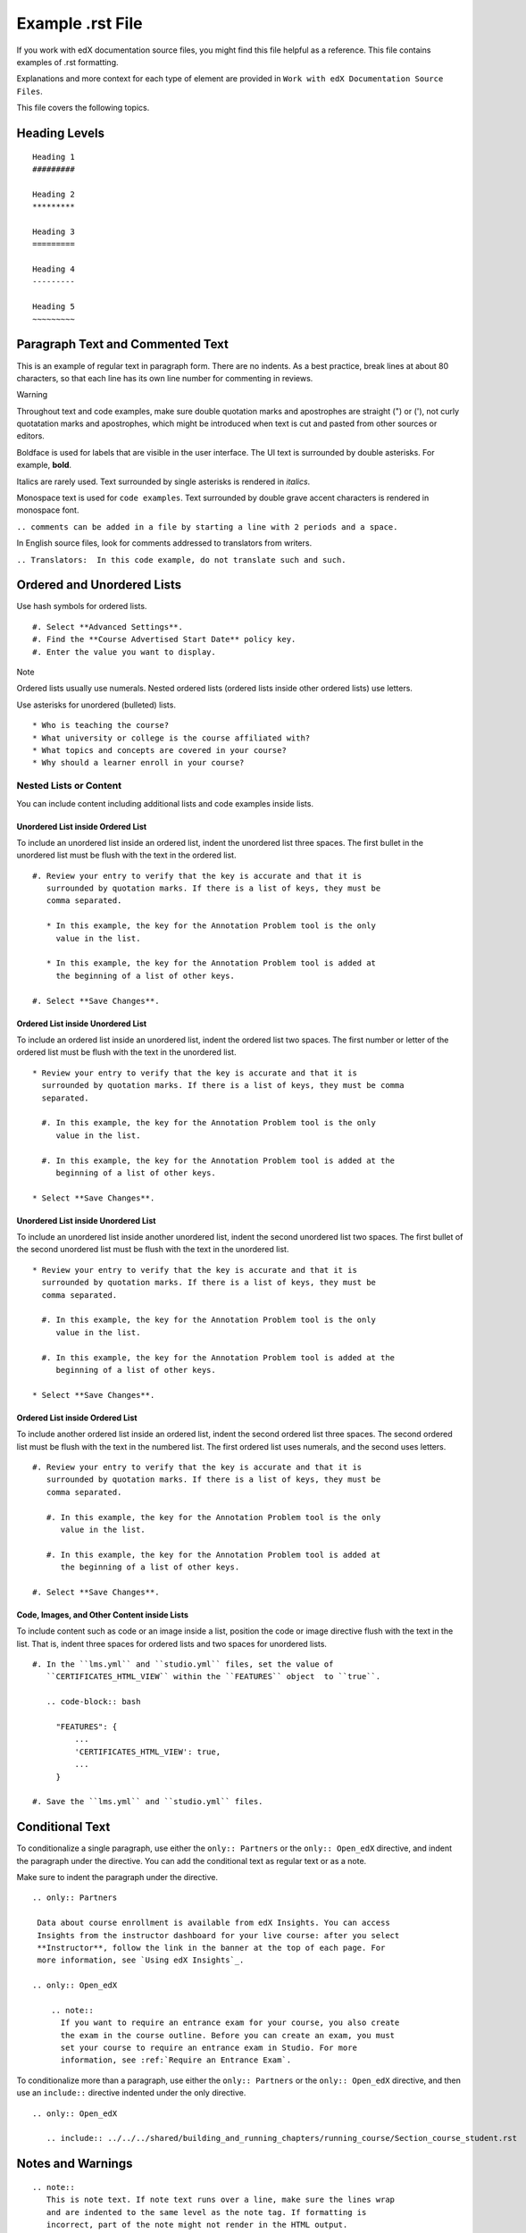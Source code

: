 Example .rst File
=================

If you work with edX documentation source files, you might find this
file helpful as a reference. This file contains examples of .rst
formatting.

Explanations and more context for each type of element are provided in
``Work with edX Documentation Source Files``.

This file covers the following topics.

Heading Levels
--------------

::

   Heading 1
   #########

   Heading 2
   *********

   Heading 3
   =========

   Heading 4
   ---------

   Heading 5
   ~~~~~~~~~

Paragraph Text and Commented Text
---------------------------------

This is an example of regular text in paragraph form. There are no
indents. As a best practice, break lines at about 80 characters, so that
each line has its own line number for commenting in reviews.

Warning

Throughout text and code examples, make sure double quotation marks and
apostrophes are straight (") or ('), not curly quotatation marks and
apostrophes, which might be introduced when text is cut and pasted from
other sources or editors.

Boldface is used for labels that are visible in the user interface. The
UI text is surrounded by double asterisks. For example, **bold**.

Italics are rarely used. Text surrounded by single asterisks is rendered
in *italics*.

Monospace text is used for ``code examples``. Text surrounded by double
grave accent characters is rendered in monospace font.

``.. comments can be added in a file by starting a line with 2 periods and a space.``

In English source files, look for comments addressed to translators from
writers.

``.. Translators:  In this code example, do not translate such and such.``

Ordered and Unordered Lists
---------------------------

Use hash symbols for ordered lists.

::

   #. Select **Advanced Settings**.
   #. Find the **Course Advertised Start Date** policy key.
   #. Enter the value you want to display.

Note

Ordered lists usually use numerals. Nested ordered lists (ordered lists
inside other ordered lists) use letters.

Use asterisks for unordered (bulleted) lists.

::

   * Who is teaching the course?
   * What university or college is the course affiliated with?
   * What topics and concepts are covered in your course?
   * Why should a learner enroll in your course?

Nested Lists or Content
~~~~~~~~~~~~~~~~~~~~~~~

You can include content including additional lists and code examples
inside lists.

Unordered List inside Ordered List
^^^^^^^^^^^^^^^^^^^^^^^^^^^^^^^^^^

To include an unordered list inside an ordered list, indent the
unordered list three spaces. The first bullet in the unordered list must
be flush with the text in the ordered list.

::

   #. Review your entry to verify that the key is accurate and that it is
      surrounded by quotation marks. If there is a list of keys, they must be
      comma separated.

      * In this example, the key for the Annotation Problem tool is the only
        value in the list.

      * In this example, the key for the Annotation Problem tool is added at
        the beginning of a list of other keys.

   #. Select **Save Changes**.

Ordered List inside Unordered List
^^^^^^^^^^^^^^^^^^^^^^^^^^^^^^^^^^

To include an ordered list inside an unordered list, indent the ordered
list two spaces. The first number or letter of the ordered list must be
flush with the text in the unordered list.

::

   * Review your entry to verify that the key is accurate and that it is
     surrounded by quotation marks. If there is a list of keys, they must be comma
     separated.

     #. In this example, the key for the Annotation Problem tool is the only
        value in the list.

     #. In this example, the key for the Annotation Problem tool is added at the
        beginning of a list of other keys.

   * Select **Save Changes**.

Unordered List inside Unordered List
^^^^^^^^^^^^^^^^^^^^^^^^^^^^^^^^^^^^

To include an unordered list inside another unordered list, indent the
second unordered list two spaces. The first bullet of the second
unordered list must be flush with the text in the unordered list.

::

   * Review your entry to verify that the key is accurate and that it is
     surrounded by quotation marks. If there is a list of keys, they must be
     comma separated.

     #. In this example, the key for the Annotation Problem tool is the only
        value in the list.

     #. In this example, the key for the Annotation Problem tool is added at the
        beginning of a list of other keys.

   * Select **Save Changes**.

Ordered List inside Ordered List
^^^^^^^^^^^^^^^^^^^^^^^^^^^^^^^^

To include another ordered list inside an ordered list, indent the
second ordered list three spaces. The second ordered list must be flush
with the text in the numbered list. The first ordered list uses
numerals, and the second uses letters.

::

   #. Review your entry to verify that the key is accurate and that it is
      surrounded by quotation marks. If there is a list of keys, they must be
      comma separated.

      #. In this example, the key for the Annotation Problem tool is the only
         value in the list.

      #. In this example, the key for the Annotation Problem tool is added at
         the beginning of a list of other keys.

   #. Select **Save Changes**.

Code, Images, and Other Content inside Lists
^^^^^^^^^^^^^^^^^^^^^^^^^^^^^^^^^^^^^^^^^^^^

To include content such as code or an image inside a list, position the
code or image directive flush with the text in the list. That is, indent
three spaces for ordered lists and two spaces for unordered lists.

::

   #. In the ``lms.yml`` and ``studio.yml`` files, set the value of
      ``CERTIFICATES_HTML_VIEW`` within the ``FEATURES`` object  to ``true``.

      .. code-block:: bash

        "FEATURES": {
            ...
            'CERTIFICATES_HTML_VIEW': true,
            ...
        }

   #. Save the ``lms.yml`` and ``studio.yml`` files.

Conditional Text
----------------

To conditionalize a single paragraph, use either the ``only:: Partners``
or the ``only:: Open_edX`` directive, and indent the paragraph under the
directive. You can add the conditional text as regular text or as a
note.

Make sure to indent the paragraph under the directive.

::

   .. only:: Partners

    Data about course enrollment is available from edX Insights. You can access
    Insights from the instructor dashboard for your live course: after you select
    **Instructor**, follow the link in the banner at the top of each page. For
    more information, see `Using edX Insights`_.

   .. only:: Open_edX

       .. note::
         If you want to require an entrance exam for your course, you also create
         the exam in the course outline. Before you can create an exam, you must
         set your course to require an entrance exam in Studio. For more
         information, see :ref:`Require an Entrance Exam`.

To conditionalize more than a paragraph, use either the
``only:: Partners`` or the ``only:: Open_edX`` directive, and then use
an ``include::`` directive indented under the only directive.

::

   .. only:: Open_edX

      .. include:: ../../../shared/building_and_running_chapters/running_course/Section_course_student.rst

Notes and Warnings
------------------

::

   .. note::
      This is note text. If note text runs over a line, make sure the lines wrap
      and are indented to the same level as the note tag. If formatting is
      incorrect, part of the note might not render in the HTML output.

      Notes can have more than one paragraph. Successive paragraphs must indent
      to the same level as the rest of the note.

Note

This is note text. If note text runs over a line, make sure the lines
wrap and are indented to the same level as the note tag. If formatting
is incorrect, part of the note might not render in the HTML output.

Notes can have more than one paragraph. Successive paragraphs must
indent to the same level as the rest of the note.

::

   .. warning::
      Warnings are formatted in the same way as notes. In the same way, lines
      must be broken and indented under the warning tag.

Warning

Warnings are formatted in the same way as notes. In the same way, lines
must be broken and indented under the warning tag.

Cross-References
----------------

In edX documents, you can include cross-references to other locations in
the same edX document, to locations in other edX documents (such as a
cross-reference from a location in the *Building and Running an edX
Course* guide to a location in the *EdX Learner's Guide*), to JIRA
stories, and to external websites. In this section, "EdX documents"
refers to the resources, including guides and tutorials, that are listed
on docs.edx.org.

For more information about creating cross-references using RST and
Sphinx, see `Cross-referencing arbitrary locations <>`__ in the online
Sphinx documentation.

Cross-References to Locations in the Same Document
~~~~~~~~~~~~~~~~~~~~~~~~~~~~~~~~~~~~~~~~~~~~~~~~~~

Cross-references to locations in the same document use anchors that are
located above the heading for each topic or section. Anchors can contain
numbers, letters, spaces, underscores, and hyphens, but cannot include
punctuation. Anchors use the following syntax.

::

   .. _Anchor Text:

The following example shows an anchor for a section, followed by the
heading for that section. ``SFD SN Keyboard Shortcuts`` is the anchor
text.

::

   .. _SFD SN Keyboard Shortcuts:

   ******************************
   Keyboard Shortcuts for Notes
   ******************************

To create cross-references to locations in the same document, you can
use the anchor only, or you can use your own text. The anchor text is
never visible in output. It is replaced by the text of the heading that
follows the anchor or the text that you specify.

Cross-References Using the Anchor Only
^^^^^^^^^^^^^^^^^^^^^^^^^^^^^^^^^^^^^^

To add a cross-reference to a specific location in a document and use
the text of the heading for that location as link text, use
:literal:`:ref:\`Anchor Text`\ \` syntax, as in the following example.

::

   For more information about using keyboard shortcuts, see :ref:`SFD SN
   Keyboard Shortcuts`.

In this example, "SFD SN Keyboard Shortcuts" is the anchor text for a
section that is titled "Keyboard Shortcuts for Notes". Readers will see
the following text, and "Keyboard Shortcuts for Notes" will be an active
link.

::

   For more information about using keyboard shortcuts, see Keyboard Shortcuts
   for Notes.

Cross-References Using Specified Link Text
^^^^^^^^^^^^^^^^^^^^^^^^^^^^^^^^^^^^^^^^^^

For internal cross-references that use text other than the heading for
the section that you're linking to, use
:literal:`:ref:\`specified text<Anchor Text>`\ \` syntax, as in the
following example.

::

   If you want to, you can use :ref:`keyboard shortcuts<SFD SN Keyboard
   Shortcuts>` to create, edit, and view notes.

Note

Do not include a space between the last word of the link text and the
opening angle bracket for the anchor text.

In this example, "keyboard shortcuts" is the link text, and "SFD SN
Keyboard Shortcuts" is the anchor text for a section that is titled
"Keyboard Shortcuts for Notes". Readers will see the following text, and
"keyboard shortcuts" will be an active link.

::

   If you want to, you can use keyboard shortcuts to create, edit, and view your
   notes.

Cross-References to Locations in Different edX Documents
~~~~~~~~~~~~~~~~~~~~~~~~~~~~~~~~~~~~~~~~~~~~~~~~~~~~~~~~

You can create cross-references between different edX documents. For
example, you can create a link in *Building and Running an edX Course*
to a topic in the *EdX Learner's Guide*. To do this, you use the
intersphinx map ID of the document that you want to link to and the
anchor text for the section you want. The cross-reference uses the
following syntax.

::

   :ref:`intersphinx_map_ID:Anchor Name`

For example:

::

   :ref:`partnercoursestaff:Release Dates`

To find the intersphinx map ID for the document that you want, follow
these steps.

#. Open the conf.py file in the `edx-documentation/shared <>`__ folder,
   and then locate the following line.

   ``intersphinx_mapping = {``

#. In the list that follows this line, find the ID for the document that
   you want. The text between the single quotation marks (') at the
   beginning of each line is the intersphinx map ID for the document.

The following intersphinx map IDs are the most frequently used.

.. raw:: html

   <table style="width:50%;">
   <colgroup>
   <col style="width: 25%" />
   <col style="width: 25%" />
   </colgroup>
   <tbody>
   <tr class="odd">
   <td>Map ID</td>
   <td>Document</td>
   </tr>
   <tr class="even">
   <td><code>partnercoursestaff</code></td>
   <td><em>Building and Running an edX Course</em></td>
   </tr>
   <tr class="odd">
   <td><code>opencoursestaff</code></td>
   <td><em>Building and Running an Open edX Course</em></td>
   </tr>
   <tr class="even">
   <td><code>learners</code></td>
   <td><em>EdX Learner's Guide</em></td>
   </tr>
   <tr class="odd">
   <td><code>openlearners</code></td>
   <td><em>Open edX Learner's Guide</em></td>
   </tr>
   <tr class="even">
   <td><code>data</code></td>
   <td><em>EdX Research Guide</em></td>
   </tr>
   <tr class="odd">
   <td><code>insights</code></td>
   <td><em>Using edX Insights</em></td>
   </tr>
   <tr class="even">
   <td><code>installation</code></td>
   <td><em>Installing, Configuring, and Running the Open edX
   Platform</em></td>
   </tr>
   <tr class="odd">
   <td><code>opendevelopers</code></td>
   <td><em>Open edX Developer's Guide</em></td>
   </tr>
   <tr class="even">
   <td><code>partnerreleasenotes</code></td>
   <td>Partner release notes</td>
   </tr>
   <tr class="odd">
   <td><code>openreleasenotes</code></td>
   <td>Open edX release notes</td>
   </tr>
   </tbody>
   </table>

Cross-References to JIRA
~~~~~~~~~~~~~~~~~~~~~~~~

For cross-references to JIRA tickets, use the
:literal:`:jira:\`PROJECT-ticketnumber`\ \` syntax, as in the following
example.

::

   For more information, see :jira:`DOC-2316`.

Note that ``jira`` replaces ``ref`` for these links.

Readers will see the following text, and "DOC-2316" will be an active
link.

``For more information, see DOC-2316.``

Cross-References to External Web Pages
~~~~~~~~~~~~~~~~~~~~~~~~~~~~~~~~~~~~~~

A cross-reference to an external web page has several elements.

-  The URL of the external web page.
-  The text to use for the cross-reference. This text becomes an anchor
   in the file that contains the cross-reference.
-  An ``include`` directive in the file that contains the
   cross-reference to the links.rst file that is located in the
   ``edx-documentation/en_us/links/`` folder.
-  An entry in the links.rst file.

To create an external cross-reference, follow these steps.

#. In the paragraph where you want the cross-reference, add the text
   that you want to use for the link, formatted as follows (where
   "Release Pages" is the link text). This creates an anchor out of that
   text.

   ::

      The edX engineering wiki `Release Pages`_ provide access to detailed
      information about every change made to the edx-platform GitHub
      repository.

#. In the file that contains the cross-reference, add an ``include``
   directive for the ``edx-documentation/en_us/links/links.rst`` file if
   one does not already exist. These ``include`` directives are
   typically at the end of the file.

   ::

      .. include:: ../../links/links.rst

   Note

   The path to the links.rst file depends on the location of the file
   where you are creating the link. For example, the path might be
   ``../../../links/links.rst`` or ``../links/links.rst``.

#. In the ``edx-documentation/en_us/links/links.rst`` file, add an entry
   for the anchor text and the URL of the external website, formatted as
   follows. Make sure that the anchor text in this file matches the
   anchor text in the file that contains the cross-reference exactly,
   including capitalization.

      ::

         .. _Release Pages: https://openedx.atlassian.net/wiki/display/ENG/Release+Pages

Readers will see the following text. "Release Pages" will be an active
link.

::

   The edX engineering wiki Release Pages provide access to detailed
   information about every change made to the edx-platform GitHub
   repository.

Image References
----------------

Image references look like this. :

::

   .. image:: /Images/Course_Outline_LMS.png
      :width: 100
      :alt: A screen capture showing the elements of the course outline in the LMS.

Image links can include optional specifications such as height, width,
or scale. Alternative text for screen readers is required for each
image. Provide text that is useful to someone who might not be able to
see the image.

Tables
------

Each example in this section shows the raw formatting for the table
followed by the table as it would render (if you are viewing this file
as part of the Style Guide).

Example of a table with an empty cell
~~~~~~~~~~~~~~~~~~~~~~~~~~~~~~~~~~~~~

The empty cell is the second column in the first row of this table. :

::

   .. list-table::
      :widths: 25 25 50

    * - Annotation Problem
      -
      - Annotation problems ask students to respond to questions about a
        specific block of text. The question appears above the text when the
        student hovers the mouse over the highlighted text so that students can
        think about the question as they read.
    * - Example Poll
      - Conditional Module
      - You can create a conditional module to control versions of content that
         groups of students see. For example, students who answer "Yes" to a
         poll question then see a different block of text from the students who
         answer "No" to that question.
    * - Example JavaScript Problem
      - Custom JavaScript
      - Custom JavaScript display and grading problems (also called *custom
        JavaScript problems* or *JS input problems*) allow you to create a
        custom problem or tool that uses JavaScript and then add the problem or
        tool directly into Studio.

.. raw:: html

   <table>
   <colgroup>
   <col style="width: 25%" />
   <col style="width: 25%" />
   <col style="width: 50%" />
   </colgroup>
   <tbody>
   <tr class="odd">
   <td>Annotation Problem</td>
   <td></td>
   <td>Annotation problems ask students to respond to questions about a
   specific block of text. The question appears above the text when the
   student hovers the mouse over the highlighted text so that students can
   think about the question as they read.</td>
   </tr>
   <tr class="even">
   <td>Example Poll</td>
   <td>Conditional Module</td>
   <td>You can create a conditional module to control versions of content
   that groups of students see. For example, students who answer "Yes" to a
   poll question then see a different block of text from the students who
   answer "No" to that question.</td>
   </tr>
   <tr class="odd">
   <td>Exampel JavaScript Problem</td>
   <td>Custom JavaScript</td>
   <td>Custom JavaScript display and grading problems (also called
   <em>custom JavaScript problems</em> or <em>JS input problems</em>) allow
   you to create a custom problem or tool that uses JavaScript and then add
   the problem or tool directly into Studio.</td>
   </tr>
   </tbody>
   </table>

Example of a table with a header row
~~~~~~~~~~~~~~~~~~~~~~~~~~~~~~~~~~~~

::

   .. list-table::
      :widths: 15 15 70
      :header-rows: 1

      * - First Name
        - Last Name
        - Residence
      * - Elizabeth
        - Bennett
        - Longbourne
      * - Fitzwilliam
        - Darcy
        - Pemberley

.. raw:: html

   <table>
   <colgroup>
   <col style="width: 15%" />
   <col style="width: 15%" />
   <col style="width: 70%" />
   </colgroup>
   <thead>
   <tr class="header">
   <th>First Name</th>
   <th>Last Name</th>
   <th>Residence</th>
   </tr>
   </thead>
   <tbody>
   <tr class="odd">
   <td>Elizabeth</td>
   <td>Bennett</td>
   <td>Longbourne</td>
   </tr>
   <tr class="even">
   <td>Fitzwilliam</td>
   <td>Darcy</td>
   <td>Pemberley</td>
   </tr>
   </tbody>
   </table>

Example of a table with a boldface first column
~~~~~~~~~~~~~~~~~~~~~~~~~~~~~~~~~~~~~~~~~~~~~~~

::

   .. list-table::
      :widths: 15 15 70
      :stub-columns: 1

      * - First Name
        - Elizabeth
        - Fitzwilliam
      * - Last Name
        - Bennett
        - Darcy
      * - Residence
        - Longboure
        - Pemberley

.. raw:: html

   <table>
   <colgroup>
   <col style="width: 15%" />
   <col style="width: 15%" />
   <col style="width: 70%" />
   </colgroup>
   <tbody>
   <tr class="odd">
   <td>First Name</td>
   <td>Elizabeth</td>
   <td>Fitzwilliam</td>
   </tr>
   <tr class="even">
   <td>Last Name</td>
   <td>Bennett</td>
   <td>Darcy</td>
   </tr>
   <tr class="odd">
   <td>Residence</td>
   <td>Longboure</td>
   <td>Pemberley</td>
   </tr>
   </tbody>
   </table>

Example of a table with a cell that includes an unordered list
~~~~~~~~~~~~~~~~~~~~~~~~~~~~~~~~~~~~~~~~~~~~~~~~~~~~~~~~~~~~~~

The blank lines before and after the unordered list are critical for the
list to render correctly.

::

   .. list-table::
      :widths: 15 15 60
      :header-rows: 1

      * - Field
        - Type
        - Details
      * - ``correct_map``
        - dict
        - For each problem ID value listed by ``answers``, provides:

          * ``correctness``: string; 'correct', 'incorrect'
          * ``hint``: string; Gives optional hint. Nulls allowed.
          * ``hintmode``: string; None, 'on_request', 'always'. Nulls allowed.
          * ``msg``: string; Gives extra message response.
          * ``npoints``: integer; Points awarded for this ``answer_id``. Nulls allowed.
          * ``queuestate``: dict; None when not queued, else ``{key:'', time:''}``
            where ``key`` is a secret string dump of a DateTime object in the form
            '%Y%m%d%H%M%S'. Nulls allowed.

      * - ``grade``
        - integer
        - Current grade value.
      * - ``max_grade``
        - integer
        - Maximum possible grade value.

.. raw:: html

   <table>
   <colgroup>
   <col style="width: 16%" />
   <col style="width: 16%" />
   <col style="width: 66%" />
   </colgroup>
   <thead>
   <tr class="header">
   <th>Field</th>
   <th>Type</th>
   <th>Details</th>
   </tr>
   </thead>
   <tbody>
   <tr class="odd">
   <td><code>correct_map</code></td>
   <td>dict</td>
   <td>For each problem ID value listed by <code>answers</code>, provides:
   <ul>
   <li><code>correctness</code>: string; 'correct', 'incorrect'</li>
   <li><code>hint</code>: string; Gives optional hint. Nulls allowed.</li>
   <li><code>hintmode</code>: string; None, 'on_request', 'always'. Nulls
   allowed.</li>
   <li><code>msg</code>: string; Gives extra message response.</li>
   <li><code>npoints</code>: integer; Points awarded for this
   <code>answer_id</code>. Nulls allowed.</li>
   <li><code>queuestate</code>: dict; None when not queued, else
   <code>{key:'', time:''}</code> where <code>key</code> is a secret string
   dump of a DateTime object in the form '%Y%m%d%H%M%S'. Nulls
   allowed.</li>
   </ul></td>
   </tr>
   <tr class="even">
   <td><code>grade</code></td>
   <td>integer</td>
   <td>Current grade value.</td>
   </tr>
   <tr class="odd">
   <td><code>max_grade</code></td>
   <td>integer</td>
   <td>Maximum possible grade value.</td>
   </tr>
   </tbody>
   </table>

Code Formatting
---------------

Inline code
~~~~~~~~~~~

In inline text, any text can be formatted as code (monospace font) by
enclosing the selection within a pair of double "grave accent"
characters (). For example, \ :literal:`\`these words`\ \`\` are
formatted in a monospace font when the documentation is output as PDF or
HTML.

Code blocks
~~~~~~~~~~~

To set text in a code block, end the previous paragaph with 2 colons,
leave one line before the intended code block, and make sure the code
block is indented beyond the first colon. :

::

   For example, this is the introductory paragraph
   ::

    <p>and this is the code block following.</p>

Alternatively, use the code-block tag. Optionally, indicate the type of
code after the 2 colons in the tag, which results in the tags within the
code block being displayed in different colors. :

::

   .. code-block:: xml

            <problem>
                <annotationresponse>
                    <annotationinput>
                      <text>PLACEHOLDER: Text of annotation</text>
                        <comment>PLACEHOLDER: Text of question</comment>
                        <comment_prompt>PLACEHOLDER: Type your response below:</comment_prompt>
                        <tag_prompt>PLACEHOLDER: In your response to this question, which tag below
                        do you choose?</tag_prompt>
                      <options>
                        <option choice="incorrect">PLACEHOLDER: Incorrect answer (to make this
                        option a correct or partially correct answer, change choice="incorrect"
                        to choice="correct" or choice="partially-correct")</option>
                        <option choice="correct">PLACEHOLDER: Correct answer (to make this option
                        an incorrect or partially correct answer, change choice="correct" to
                        choice="incorrect" or choice="partially-correct")</option>
                        <option choice="partially-correct">PLACEHOLDER: Partially correct answer
                        (to make this option a correct or partially correct answer,
                        change choice="partially-correct" to choice="correct" or choice="incorrect")
                        </option>
                      </options>
                    </annotationinput>
                </annotationresponse>
                <solution>
                  <p>PLACEHOLDER: Detailed explanation of solution</p>
                </solution>
              </problem>
